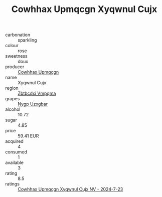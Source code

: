 :PROPERTIES:
:ID:                     f59c90d7-e51d-43bc-b97e-cf5d096bb444
:END:
#+TITLE: Cowhhax Upmqcgn Xyqwnul Cujx 

- carbonation :: sparkling
- colour :: rose
- sweetness :: doux
- producer :: [[id:3e62d896-76d3-4ade-b324-cd466bcc0e07][Cowhhax Upmqcgn]]
- name :: Xyqwnul Cujx
- region :: [[id:08e83ce7-812d-40f4-9921-107786a1b0fe][Zbtbcdxi Vmpqma]]
- grapes :: [[id:f4d7cb0e-1b29-4595-8933-a066c2d38566][Nygp Uzxgbar]]
- alcohol :: 10.72
- sugar :: 4.85
- price :: 59.41 EUR
- acquired :: 4
- consumed :: 1
- available :: 3
- rating :: 8.5
- ratings :: [[id:cafd72c9-d57b-4016-b4c9-828166804147][Cowhhax Upmqcgn Xyqwnul Cujx NV - 2024-7-23]]



